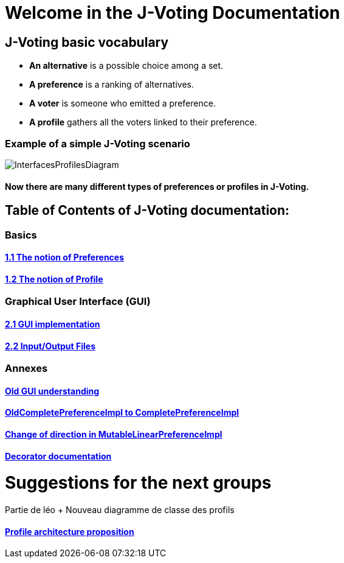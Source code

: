 = Welcome in the J-Voting Documentation 

== J-Voting basic vocabulary

- *An alternative* is a possible choice among a set.
- *A preference* is a ranking of alternatives.
- *A voter* is someone who emitted a preference. 
- *A profile* gathers all the voters linked to their preference. 

=== Example of a simple J-Voting scenario 
image:./assets/j-voting-example.png[InterfacesProfilesDiagram]


==== Now there are many different types of preferences or profiles in J-Voting.

== *Table of Contents of J-Voting documentation:*

=== Basics
==== link:chapters/preferenceInterfaces.adoc[1.1 The notion of Preferences]
==== link:chapters/profileInterfaces.adoc[1.2 The notion of Profile]

=== Graphical User Interface (GUI)
==== link:chapters/NewGUI.adoc[2.1 GUI implementation]
==== link:chapters/GUIInputFiles.adoc[2.2 Input/Output Files]

=== Annexes
==== link:chapters/OldGUI.adoc[Old GUI understanding]
==== link:chapters/FromOldCompletePreferenceImplToCompletePreferenceImpl.adoc[OldCompletePreferenceImpl to CompletePreferenceImpl]
==== link:chapters/MutableLinearPreferenceImplChanges.adoc[Change of direction in MutableLinearPreferenceImpl]
==== link:chapters/decorator.adoc[Decorator documentation]

= Suggestions for the next groups 

Partie de léo
+ Nouveau diagramme de classe des profils


==== link:chapters/profileArchitecture.adoc[Profile architecture proposition]
